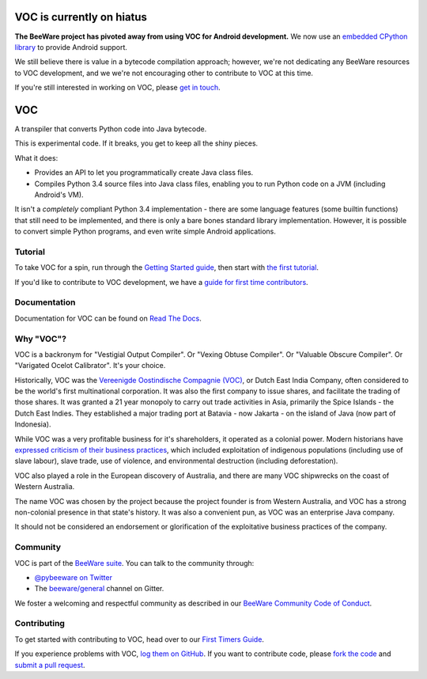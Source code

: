 VOC is currently on hiatus
==========================

**The BeeWare project has pivoted away from using VOC for Android development.**
We now use an `embedded CPython library
<https://github.com/beeware/Python-Android-support>`__ to provide Android
support.

We still believe there is value in a bytecode compilation approach; however,
we're not dedicating any BeeWare resources to VOC development, and we we're not
encouraging other to contribute to VOC at this time.

If you're still interested in working on VOC, please `get in touch
<https://gitter.im/beeware/general>`__.

VOC
===

.. image:: https://img.shields.io/pypi/pyversions/voc.svg
    :target: https://pypi.python.org/pypi/voc

.. image:: https://img.shields.io/pypi/v/voc.svg
    :target: https://pypi.python.org/pypi/voc

.. image:: https://img.shields.io/pypi/status/voc.svg
    :target: https://pypi.python.org/pypi/voc

.. image:: https://img.shields.io/pypi/l/voc.svg
    :target: https://github.com/beeware/voc/blob/master/LICENSE

.. image:: https://beekeeper.beeware.org/projects/beeware/voc/shield
    :target: https://beekeeper.beeware.org/projects/beeware/voc

.. image:: https://badges.gitter.im/beeware/general.svg
    :target: https://gitter.im/beeware/general

A transpiler that converts Python code into Java bytecode.

This is experimental code. If it breaks, you get to keep all the shiny pieces.

What it does:

* Provides an API to let you programmatically create Java class files.

* Compiles Python 3.4 source files into Java class files, enabling you to run
  Python code on a JVM (including Android's VM).

It isn't a *completely* compliant Python 3.4 implementation - there are some
language features (some builtin functions) that still need to be
implemented, and there is only a bare bones standard library implementation.
However, it is possible to convert simple Python programs, and even write
simple Android applications.

Tutorial
--------

To take VOC for a spin, run through the `Getting Started guide`_, then start
with `the first tutorial`_.

If you'd like to contribute to VOC development, we have a `guide for first time contributors`_.

.. _Getting Started guide: https://voc.readthedocs.io/en/latest/index.html
.. _the first tutorial: https://voc.readthedocs.io/en/latest/tutorial/tutorial-0.html

.. _guide for first time contributors: https://beeware.org/contributing/how/first-time/what/voc/

Documentation
-------------

Documentation for VOC can be found on `Read The Docs`_.

Why "VOC"?
----------

VOC is a backronym for "Vestigial Output Compiler". Or "Vexing Obtuse
Compiler". Or "Valuable Obscure Compiler". Or "Varigated Ocelot Calibrator".
It's your choice.

Historically, VOC was the `Vereenigde Oostindische Compagnie (VOC)`_, or Dutch
East India Company, often considered to be the world's first multinational
corporation. It was also the first company to issue shares, and facilitate the
trading of those shares. It was granted a 21 year monopoly to carry out trade
activities in Asia, primarily the Spice Islands - the Dutch East Indies. They
established a major trading port at Batavia - now Jakarta - on the island of
Java (now part of Indonesia).

While VOC was a very profitable business for it's shareholders, it operated as
a colonial power. Modern historians have `expressed criticism of their business
practices`_, which included exploitation of indigenous populations (including
use of slave labour), slave trade, use of violence, and environmental
destruction (including deforestation).

VOC also played a role in the European discovery of Australia, and there are
many VOC shipwrecks on the coast of Western Australia.

The name VOC was chosen by the project because the project founder is from
Western Australia, and VOC has a strong non-colonial presence in that state's
history. It was also a convenient pun, as VOC was an enterprise Java company.

It should not be considered an endorsement or glorification of the
exploitative business practices of the company.

.. _Vereenigde Oostindische Compagnie (VOC): https://en.wikipedia.org/wiki/Dutch_East_India_Company
.. _expressed criticism of their business practices: https://en.wikipedia.org/wiki/Dutch_East_India_Company#Criticism

Community
---------

VOC is part of the `BeeWare suite`_. You can talk to the community through:

* `@pybeeware on Twitter`_

* The `beeware/general`_ channel on Gitter.

We foster a welcoming and respectful community as described in our
`BeeWare Community Code of Conduct`_.

Contributing
------------

To get started with contributing to VOC, head over to our `First Timers Guide`_.

If you experience problems with VOC, `log them on GitHub`_. If you
want to contribute code, please `fork the code`_ and `submit a pull request`_.

.. _BeeWare suite: https://beeware.org
.. _Read The Docs: https://voc.readthedocs.io
.. _@pybeeware on Twitter: https://twitter.com/pybeeware
.. _beeware/general: https://gitter.im/beeware/general
.. _BeeWare Community Code of Conduct: https://beeware.org/community/behavior/
.. _First Timers Guide: https://beeware.org/contributing/how/first-time/what/voc/
.. _log them on Github: https://github.com/beeware/voc/issues
.. _fork the code: https://github.com/beeware/voc
.. _submit a pull request: https://github.com/beeware/voc/pulls
